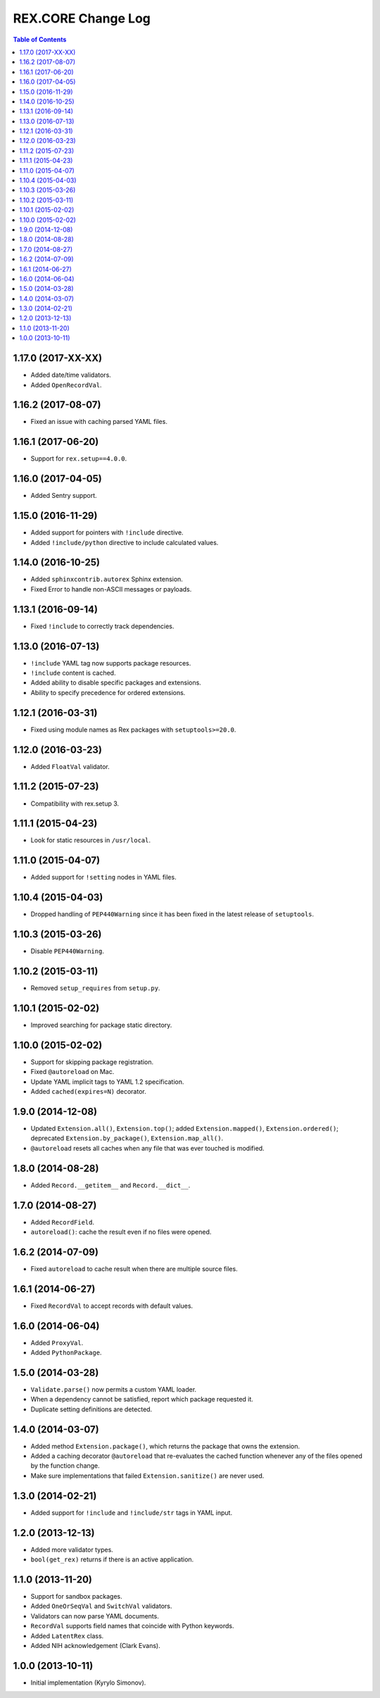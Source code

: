 ***********************
  REX.CORE Change Log
***********************

.. contents:: Table of Contents


1.17.0 (2017-XX-XX)
===================

* Added date/time validators.
* Added ``OpenRecordVal``.


1.16.2 (2017-08-07)
===================

* Fixed an issue with caching parsed YAML files.


1.16.1 (2017-06-20)
===================

* Support for ``rex.setup==4.0.0``.


1.16.0 (2017-04-05)
===================

* Added Sentry support.


1.15.0 (2016-11-29)
===================

* Added support for pointers with ``!include`` directive.
* Added ``!include/python`` directive to include calculated values.


1.14.0 (2016-10-25)
===================

* Added ``sphinxcontrib.autorex`` Sphinx extension.
* Fixed Error to handle non-ASCII messages or payloads.


1.13.1 (2016-09-14)
===================

* Fixed ``!include`` to correctly track dependencies.


1.13.0 (2016-07-13)
===================

* ``!include`` YAML tag now supports package resources.
* ``!include`` content is cached.
* Added ability to disable specific packages and extensions.
* Ability to specify precedence for ordered extensions.


1.12.1 (2016-03-31)
===================

* Fixed using module names as Rex packages with ``setuptools>=20.0``.


1.12.0 (2016-03-23)
===================

* Added ``FloatVal`` validator.


1.11.2 (2015-07-23)
===================

* Compatibility with rex.setup 3.


1.11.1 (2015-04-23)
===================

* Look for static resources in ``/usr/local``.


1.11.0 (2015-04-07)
===================

* Added support for ``!setting`` nodes in YAML files.


1.10.4 (2015-04-03)
===================

* Dropped handling of ``PEP440Warning`` since it has been fixed in the latest
  release of ``setuptools``.


1.10.3 (2015-03-26)
===================

* Disable ``PEP440Warning``.


1.10.2 (2015-03-11)
===================

* Removed ``setup_requires`` from ``setup.py``.


1.10.1 (2015-02-02)
===================

* Improved searching for package static directory.


1.10.0 (2015-02-02)
===================

* Support for skipping package registration.
* Fixed ``@autoreload`` on Mac.
* Update YAML implicit tags to YAML 1.2 specification.
* Added ``cached(expires=N)`` decorator.


1.9.0 (2014-12-08)
==================

* Updated ``Extension.all()``, ``Extension.top()``; added
  ``Extension.mapped()``, ``Extension.ordered()``; deprecated
  ``Extension.by_package()``, ``Extension.map_all()``.
* ``@autoreload`` resets all caches when any file that was ever touched
  is modified.


1.8.0 (2014-08-28)
==================

* Added ``Record.__getitem__`` and ``Record.__dict__``.


1.7.0 (2014-08-27)
==================

* Added ``RecordField``.
* ``autoreload()``: cache the result even if no files were opened.


1.6.2 (2014-07-09)
==================

* Fixed ``autoreload`` to cache result when there are multiple source files.


1.6.1 (2014-06-27)
==================

* Fixed ``RecordVal`` to accept records with default values.


1.6.0 (2014-06-04)
==================

* Added ``ProxyVal``.
* Added ``PythonPackage``.


1.5.0 (2014-03-28)
==================

* ``Validate.parse()`` now permits a custom YAML loader.
* When a dependency cannot be satisfied, report which package requested it.
* Duplicate setting definitions are detected.


1.4.0 (2014-03-07)
==================

* Added method ``Extension.package()``, which returns the package that owns
  the extension.
* Added a caching decorator ``@autoreload`` that re-evaluates the cached
  function whenever any of the files opened by the function change.
* Make sure implementations that failed ``Extension.sanitize()`` are never
  used.


1.3.0 (2014-02-21)
==================

* Added support for ``!include`` and ``!include/str`` tags in YAML input.


1.2.0 (2013-12-13)
==================

* Added more validator types.
* ``bool(get_rex)`` returns if there is an active application.


1.1.0 (2013-11-20)
==================

* Support for sandbox packages.
* Added ``OneOrSeqVal`` and ``SwitchVal`` validators.
* Validators can now parse YAML documents.
* ``RecordVal`` supports field names that coincide with Python keywords.
* Added ``LatentRex`` class.
* Added NIH acknowledgement (Clark Evans).


1.0.0 (2013-10-11)
==================

* Initial implementation (Kyrylo Simonov).


